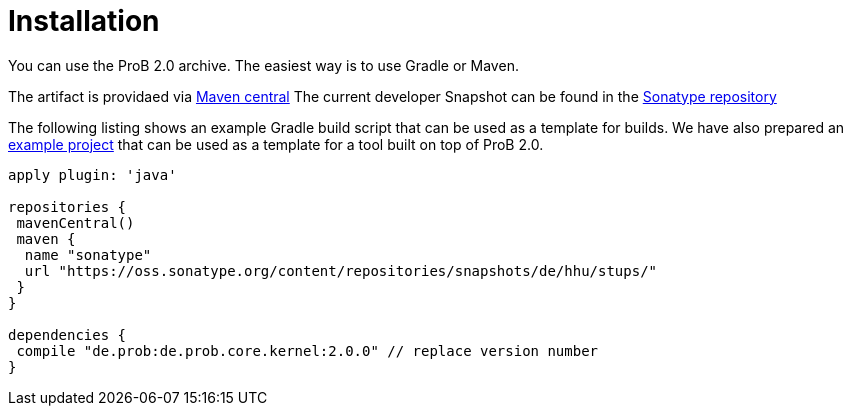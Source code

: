
[[developer-installation]]
= Installation

You can use the ProB 2.0 archive.
The easiest way is to use Gradle or Maven.

The artifact is providaed via http://search.maven.org/#search%7Cga%7C1%7Ca%3A%22de.prob2.kernel%22[Maven central]
The current developer Snapshot can be found in the https://oss.sonatype.org/content/repositories/snapshots/de/hhu/stups/[Sonatype repository]

The following listing shows an example Gradle build script that can be used as a template for builds. We have also prepared an https://github.com/bendisposto/prob2_tooling_template[example project] that can be used as a template for a tool built on top of ProB 2.0.

----
apply plugin: 'java'

repositories {
 mavenCentral()
 maven {
  name "sonatype"
  url "https://oss.sonatype.org/content/repositories/snapshots/de/hhu/stups/"
 }
}

dependencies {
 compile "de.prob:de.prob.core.kernel:2.0.0" // replace version number
}
----
